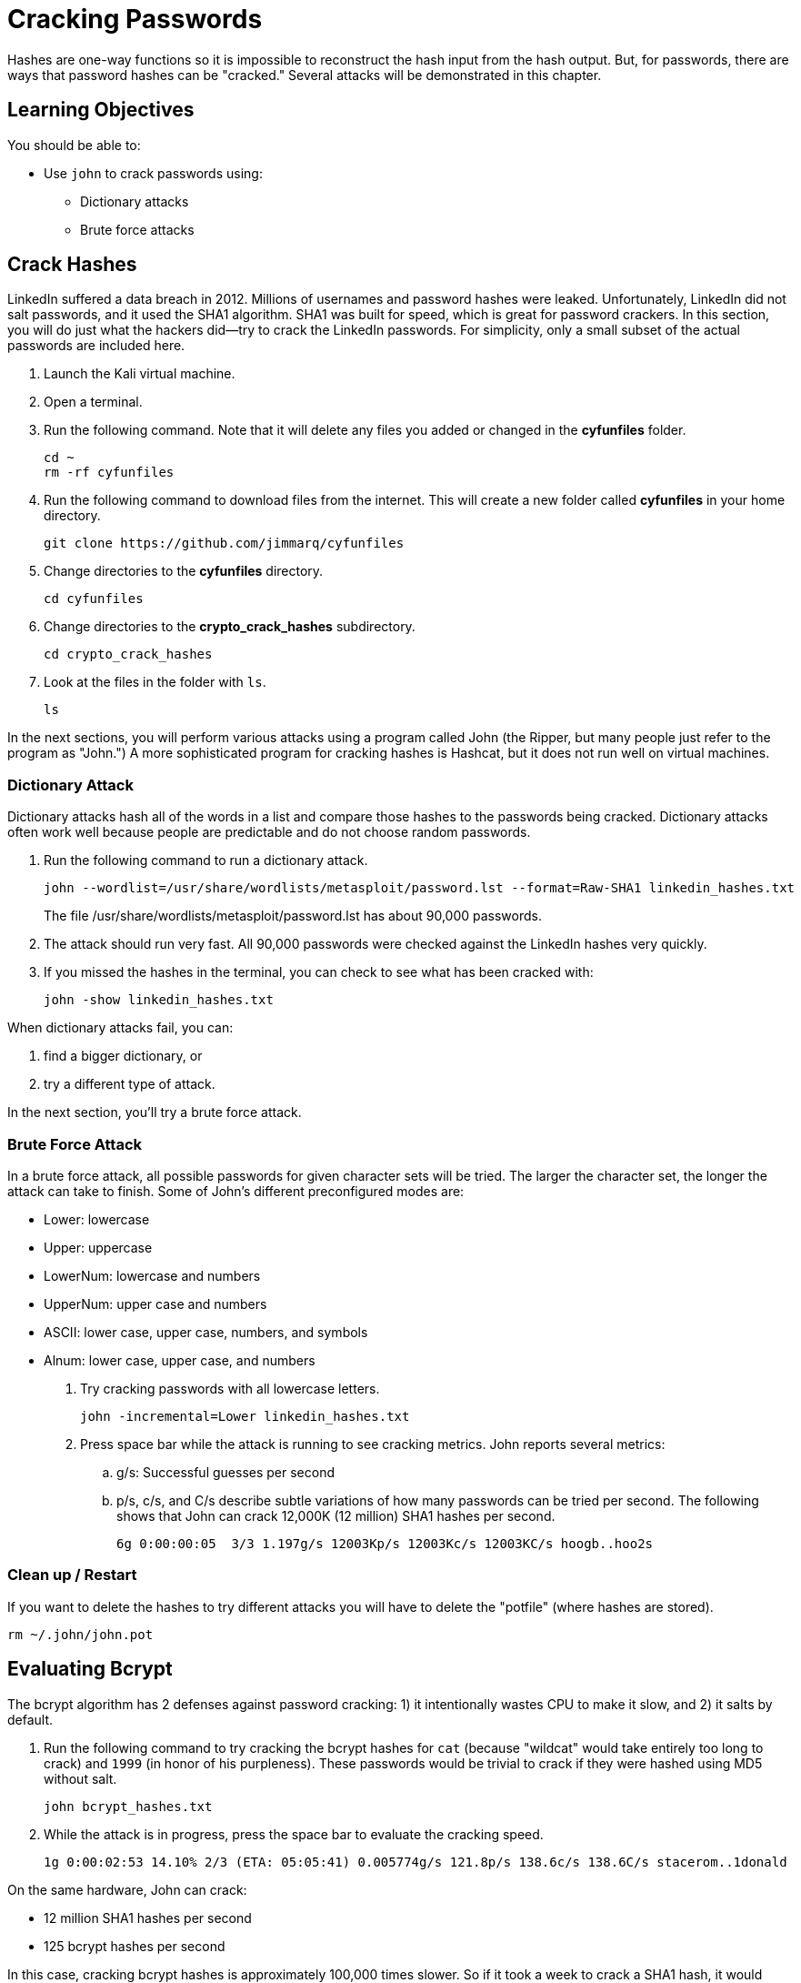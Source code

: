 = Cracking Passwords

Hashes are one-way functions so it is impossible to reconstruct the hash input from the hash output. But, for passwords, there are ways that password hashes can be "cracked." Several attacks will be demonstrated in this chapter.

== Learning Objectives

You should be able to:

* Use `john` to crack passwords using:
** Dictionary attacks
** Brute force attacks

== Crack Hashes

LinkedIn suffered a data breach in 2012. Millions of usernames and password hashes were leaked. Unfortunately, LinkedIn did not salt passwords, and it used the SHA1 algorithm. SHA1 was built for speed, which is great for password crackers. In this section, you will do just what the hackers did--try to crack the LinkedIn passwords. For simplicity, only a small subset of the actual passwords are included here.

. Launch the Kali virtual machine.
. Open a terminal.
. Run the following command. Note that it will delete any files you added or changed in the *cyfunfiles* folder.
+
[source,shell]
----
cd ~
rm -rf cyfunfiles
----
. Run the following command to download files from the internet. This will create a new folder called *cyfunfiles* in your home directory.
+
[source,shell]
----
git clone https://github.com/jimmarq/cyfunfiles
----
. Change directories to the *cyfunfiles* directory.
+
[source,shell]
----
cd cyfunfiles
----
. Change directories to the *crypto_crack_hashes* subdirectory.
+
[source,shell]
----
cd crypto_crack_hashes
----
. Look at the files in the folder with `ls`.
+
[source,shell]
----
ls
----

In the next sections, you will perform various attacks using a program called John (the Ripper, but many people just refer to the program as "John.") A more sophisticated program for cracking hashes is Hashcat, but it does not run well on virtual machines.

=== Dictionary Attack

Dictionary attacks hash all of the words in a list and compare those hashes to the passwords being cracked. Dictionary attacks often work well because people are predictable and do not choose random passwords.

. Run the following command to run a dictionary attack.
+
[source,shell]
----
john --wordlist=/usr/share/wordlists/metasploit/password.lst --format=Raw-SHA1 linkedin_hashes.txt
----
+
The file /usr/share/wordlists/metasploit/password.lst has about 90,000 passwords.
. The attack should run very fast. All 90,000 passwords were checked against the LinkedIn hashes very quickly.
. If you missed the hashes in the terminal, you can check to see what has been cracked with:
+
[source,shell]
----
john -show linkedin_hashes.txt
----

When dictionary attacks fail, you can:

. find a bigger dictionary, or
. try a different type of attack.

In the next section, you'll try a brute force attack.

=== Brute Force Attack

In a brute force attack, all possible passwords for given character sets will be tried. The larger the character set, the longer the attack can take to finish. Some of John's different preconfigured modes are:

* Lower: lowercase
* Upper: uppercase
* LowerNum: lowercase and numbers
* UpperNum: upper case and numbers
* ASCII: lower case, upper case, numbers, and symbols
* Alnum: lower case, upper case, and numbers

. Try cracking passwords with all lowercase letters.
+
[source,shell]
----
john -incremental=Lower linkedin_hashes.txt
----
. Press space bar while the attack is running to see cracking metrics. John reports several metrics:
.. g/s: Successful guesses per second
.. p/s, c/s, and C/s describe subtle variations of how many passwords can be tried per second. The following shows that John can crack 12,000K (12 million) SHA1 hashes per second.
+
```
6g 0:00:00:05  3/3 1.197g/s 12003Kp/s 12003Kc/s 12003KC/s hoogb..hoo2s
```

=== Clean up / Restart

If you want to delete the hashes to try different attacks you will have to delete the "potfile" (where hashes are stored).

[source,shell]
----
rm ~/.john/john.pot
----

== Evaluating Bcrypt

The bcrypt algorithm has 2 defenses against password cracking: 1) it intentionally wastes CPU to make it slow, and 2) it salts by default.

. Run the following command to try cracking the bcrypt hashes for `cat` (because "wildcat" would take entirely too long to crack) and `1999` (in honor of his purpleness). These passwords would be trivial to crack if they were hashed using MD5 without salt.
+
[source,shell]
----
john bcrypt_hashes.txt
----
. While the attack is in progress, press the space bar to evaluate the cracking speed.
+
```
1g 0:00:02:53 14.10% 2/3 (ETA: 05:05:41) 0.005774g/s 121.8p/s 138.6c/s 138.6C/s stacerom..1donald
```

On the same hardware, John can crack:

* 12 million SHA1 hashes per second
* 125 bcrypt hashes per second

In this case, cracking bcrypt hashes is approximately 100,000 times slower. So if it took a week to crack a SHA1 hash, it would take 1,923 years to crack that same password if it were hashed using bcrypt. There are some caveats about hardware and software efficiency, but the fact remains that bcrypt hashes are much harder to crack.

== Challenge

* Use `john` to crack passwords in the Linux `shadow` file with:
+
[source,shell]
----
cd ~
sudo cp /etc/shadow shadow
john shadow
----
* Create several user accounts, set their passwords, and try to crack those passwords.
* Use the following command to show any cracked passwords.
+
[source,shell]
----
john shadow --show
----

== Reflection

* Why don't people choose stronger passwords?
* If you picked a strong password, would brute force and dictionary attacks have been successful?

